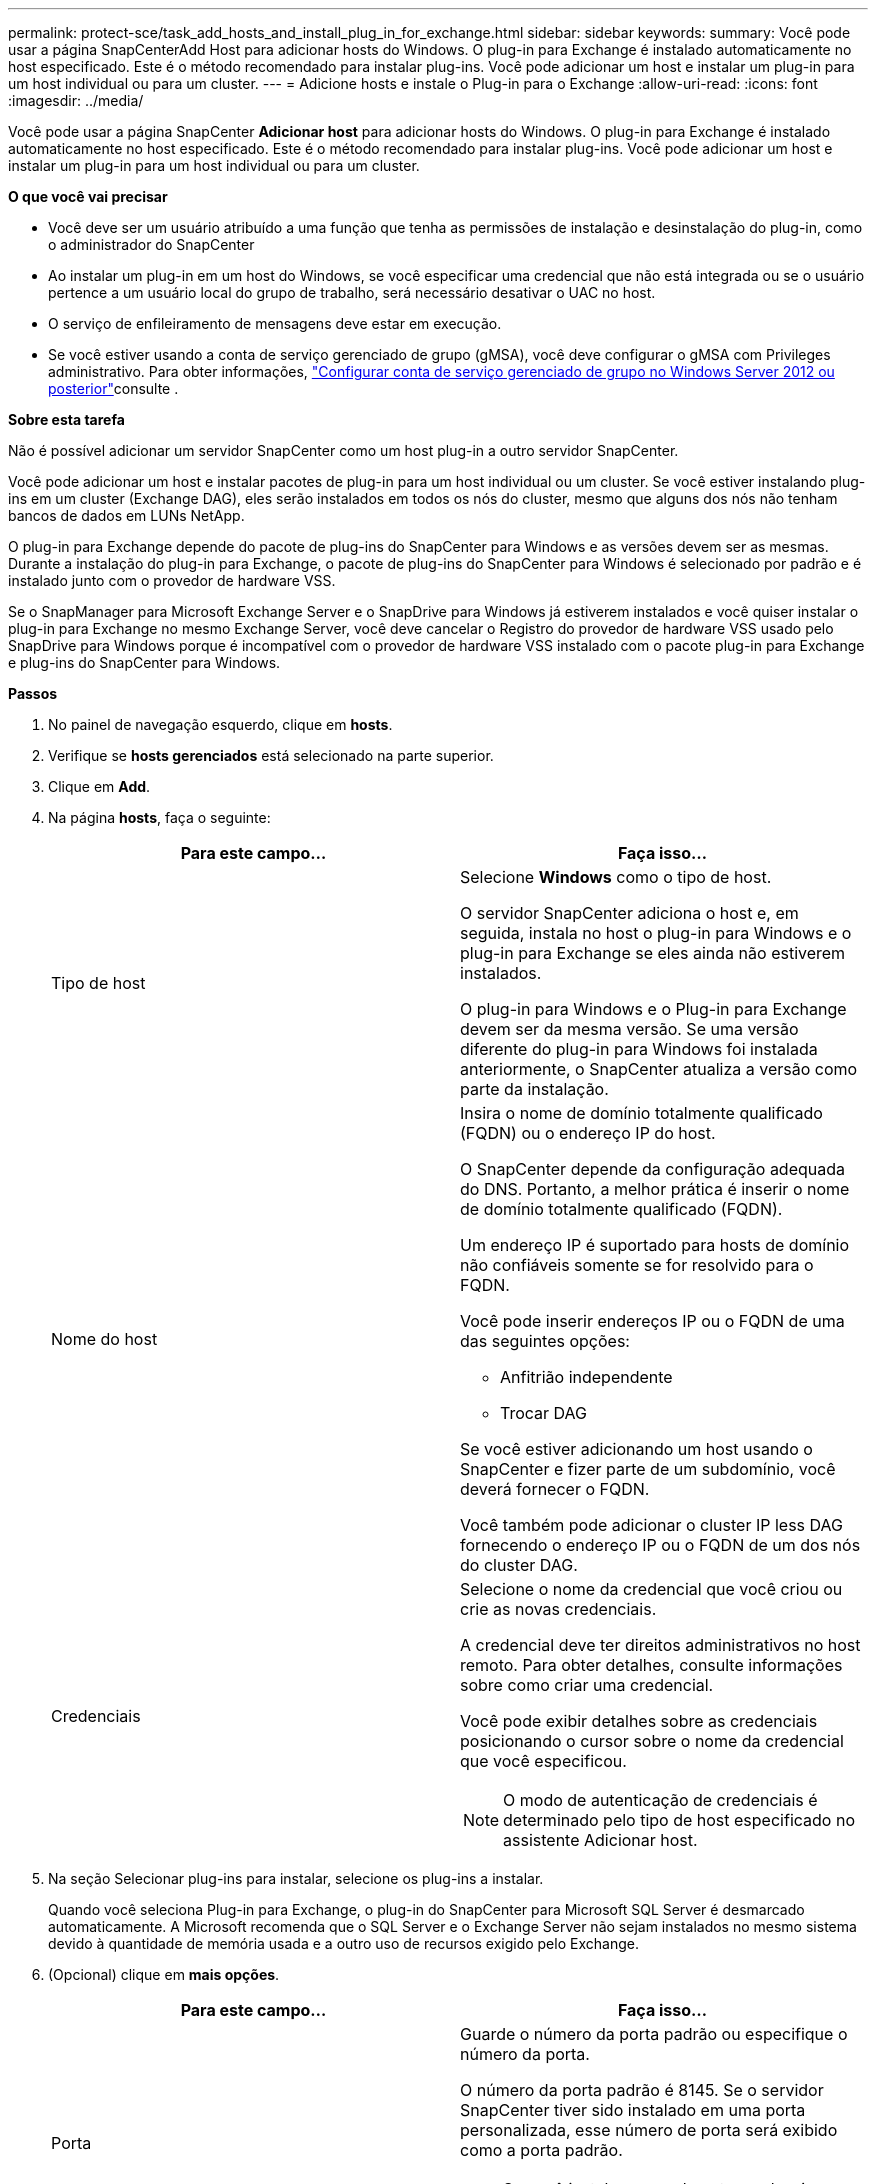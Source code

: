 ---
permalink: protect-sce/task_add_hosts_and_install_plug_in_for_exchange.html 
sidebar: sidebar 
keywords:  
summary: Você pode usar a página SnapCenterAdd Host para adicionar hosts do Windows. O plug-in para Exchange é instalado automaticamente no host especificado. Este é o método recomendado para instalar plug-ins. Você pode adicionar um host e instalar um plug-in para um host individual ou para um cluster. 
---
= Adicione hosts e instale o Plug-in para o Exchange
:allow-uri-read: 
:icons: font
:imagesdir: ../media/


[role="lead"]
Você pode usar a página SnapCenter *Adicionar host* para adicionar hosts do Windows. O plug-in para Exchange é instalado automaticamente no host especificado. Este é o método recomendado para instalar plug-ins. Você pode adicionar um host e instalar um plug-in para um host individual ou para um cluster.

*O que você vai precisar*

* Você deve ser um usuário atribuído a uma função que tenha as permissões de instalação e desinstalação do plug-in, como o administrador do SnapCenter
* Ao instalar um plug-in em um host do Windows, se você especificar uma credencial que não está integrada ou se o usuário pertence a um usuário local do grupo de trabalho, será necessário desativar o UAC no host.
* O serviço de enfileiramento de mensagens deve estar em execução.
* Se você estiver usando a conta de serviço gerenciado de grupo (gMSA), você deve configurar o gMSA com Privileges administrativo. Para obter informações, link:task_configure_gMSA_on_windows_server_2012_or_later.html["Configurar conta de serviço gerenciado de grupo no Windows Server 2012 ou posterior"]consulte .


*Sobre esta tarefa*

Não é possível adicionar um servidor SnapCenter como um host plug-in a outro servidor SnapCenter.

Você pode adicionar um host e instalar pacotes de plug-in para um host individual ou um cluster. Se você estiver instalando plug-ins em um cluster (Exchange DAG), eles serão instalados em todos os nós do cluster, mesmo que alguns dos nós não tenham bancos de dados em LUNs NetApp.

O plug-in para Exchange depende do pacote de plug-ins do SnapCenter para Windows e as versões devem ser as mesmas. Durante a instalação do plug-in para Exchange, o pacote de plug-ins do SnapCenter para Windows é selecionado por padrão e é instalado junto com o provedor de hardware VSS.

Se o SnapManager para Microsoft Exchange Server e o SnapDrive para Windows já estiverem instalados e você quiser instalar o plug-in para Exchange no mesmo Exchange Server, você deve cancelar o Registro do provedor de hardware VSS usado pelo SnapDrive para Windows porque é incompatível com o provedor de hardware VSS instalado com o pacote plug-in para Exchange e plug-ins do SnapCenter para Windows.

*Passos*

. No painel de navegação esquerdo, clique em *hosts*.
. Verifique se *hosts gerenciados* está selecionado na parte superior.
. Clique em *Add*.
. Na página *hosts*, faça o seguinte:
+
|===
| Para este campo... | Faça isso... 


 a| 
Tipo de host
 a| 
Selecione *Windows* como o tipo de host.

O servidor SnapCenter adiciona o host e, em seguida, instala no host o plug-in para Windows e o plug-in para Exchange se eles ainda não estiverem instalados.

O plug-in para Windows e o Plug-in para Exchange devem ser da mesma versão. Se uma versão diferente do plug-in para Windows foi instalada anteriormente, o SnapCenter atualiza a versão como parte da instalação.



 a| 
Nome do host
 a| 
Insira o nome de domínio totalmente qualificado (FQDN) ou o endereço IP do host.

O SnapCenter depende da configuração adequada do DNS. Portanto, a melhor prática é inserir o nome de domínio totalmente qualificado (FQDN).

Um endereço IP é suportado para hosts de domínio não confiáveis somente se for resolvido para o FQDN.

Você pode inserir endereços IP ou o FQDN de uma das seguintes opções:

** Anfitrião independente
** Trocar DAG


Se você estiver adicionando um host usando o SnapCenter e fizer parte de um subdomínio, você deverá fornecer o FQDN.

Você também pode adicionar o cluster IP less DAG fornecendo o endereço IP ou o FQDN de um dos nós do cluster DAG.



 a| 
Credenciais
 a| 
Selecione o nome da credencial que você criou ou crie as novas credenciais.

A credencial deve ter direitos administrativos no host remoto. Para obter detalhes, consulte informações sobre como criar uma credencial.

Você pode exibir detalhes sobre as credenciais posicionando o cursor sobre o nome da credencial que você especificou.


NOTE: O modo de autenticação de credenciais é determinado pelo tipo de host especificado no assistente Adicionar host.

|===
. Na seção Selecionar plug-ins para instalar, selecione os plug-ins a instalar.
+
Quando você seleciona Plug-in para Exchange, o plug-in do SnapCenter para Microsoft SQL Server é desmarcado automaticamente. A Microsoft recomenda que o SQL Server e o Exchange Server não sejam instalados no mesmo sistema devido à quantidade de memória usada e a outro uso de recursos exigido pelo Exchange.

. (Opcional) clique em *mais opções*.
+
|===
| Para este campo... | Faça isso... 


 a| 
Porta
 a| 
Guarde o número da porta padrão ou especifique o número da porta.

O número da porta padrão é 8145. Se o servidor SnapCenter tiver sido instalado em uma porta personalizada, esse número de porta será exibido como a porta padrão.


NOTE: Se você instalou manualmente os plug-ins e especificou uma porta personalizada, você deve especificar a mesma porta. Caso contrário, a operação falha.



 a| 
Caminho de instalação
 a| 
O caminho padrão é `C:\Program Files\NetApp\SnapCenter`.

Opcionalmente, você pode personalizar o caminho.



 a| 
Adicione todos os hosts no DAG
 a| 
Marque essa caixa de seleção quando adicionar um DAG.



 a| 
Ignorar as verificações de pré-instalação
 a| 
Marque essa caixa de seleção se você já instalou os plug-ins manualmente e não quiser validar se o host atende aos requisitos para instalar o plug-in.



 a| 
Use a conta de serviço gerenciado de grupo (gMSA) para executar os serviços de plug-in
 a| 
Marque essa caixa de seleção se quiser usar a conta de serviço gerenciado de grupo (gMSA) para executar os serviços de plug-in.

Forneça o nome gMSA no seguinte formato: _Domainname


NOTE: O gMSA será usado como uma conta de serviço de logon apenas para o serviço SnapCenter Plug-in para Windows.

|===
. Clique em *Enviar*.
+
Se você não tiver selecionado a caixa de seleção Ignorar pré-verificações, o host será validado para determinar se atende aos requisitos para instalar o plug-in. Se os requisitos mínimos não forem atendidos, as mensagens de erro ou aviso apropriadas serão exibidas.

+
Se o erro estiver relacionado ao espaço em disco ou à RAM, você poderá atualizar o arquivo web.config localizado no `C:\Program Files\NetApp\SnapCenter` WebApp para modificar os valores padrão. Se o erro estiver relacionado a outros parâmetros, você deve corrigir o problema.

+

NOTE: Em uma configuração de HA, se você estiver atualizando o arquivo web.config, será necessário atualizar o arquivo em ambos os nós.

. Monitorize o progresso da instalação.

